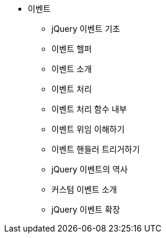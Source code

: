 * 이벤트
** jQuery 이벤트 기초
** 이벤트 헬퍼
** 이벤트 소개
** 이벤트 처리
** 이벤트 처리 함수 내부
** 이벤트 위임 이해하기
** 이벤트 핸들러 트리거하기
** jQuery 이벤트의 역사
** 커스텀 이벤트 소개
** jQuery 이벤트 확장